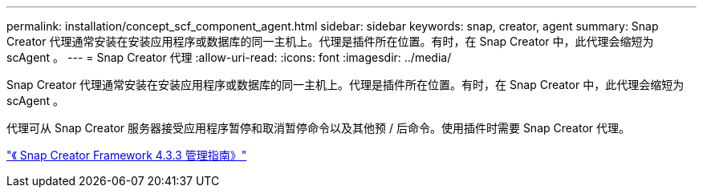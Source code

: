 ---
permalink: installation/concept_scf_component_agent.html 
sidebar: sidebar 
keywords: snap, creator, agent 
summary: Snap Creator 代理通常安装在安装应用程序或数据库的同一主机上。代理是插件所在位置。有时，在 Snap Creator 中，此代理会缩短为 scAgent 。 
---
= Snap Creator 代理
:allow-uri-read: 
:icons: font
:imagesdir: ../media/


[role="lead"]
Snap Creator 代理通常安装在安装应用程序或数据库的同一主机上。代理是插件所在位置。有时，在 Snap Creator 中，此代理会缩短为 scAgent 。

代理可从 Snap Creator 服务器接受应用程序暂停和取消暂停命令以及其他预 / 后命令。使用插件时需要 Snap Creator 代理。

https://library.netapp.com/ecm/ecm_download_file/ECMLP2854418["《 Snap Creator Framework 4.3.3 管理指南》"]
